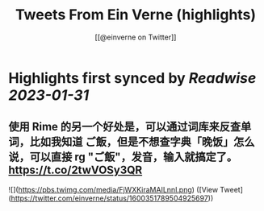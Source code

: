 :PROPERTIES:
:title: Tweets From Ein Verne (highlights)
:author: [[@einverne on Twitter]]
:full-title: "Tweets From Ein Verne"
:category: #tweets
:url: https://twitter.com/einverne
:END:

* Highlights first synced by [[Readwise]] [[2023-01-31]]
** 使用 Rime 的另一个好处是，可以通过词库来反查单词，比如我知道 ご飯，但是不想查字典「晚饭」怎么说，可以直接 rg "ご飯"，发音，输入就搞定了。 https://t.co/2twVOSy3QR

![](https://pbs.twimg.com/media/FjWXKiraMAILnnl.png) ([View Tweet](https://twitter.com/einverne/status/1600351789504925697))